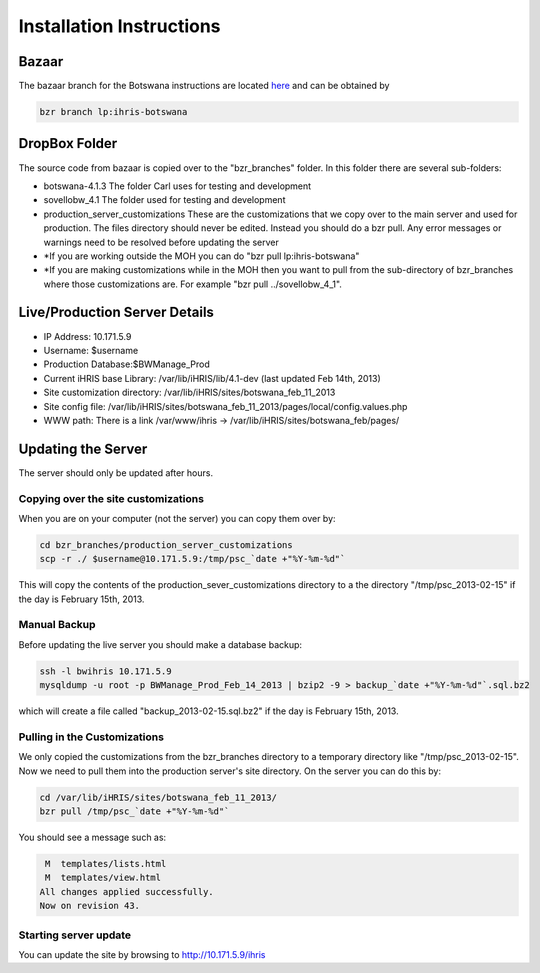 Installation Instructions
=========================

Bazaar
^^^^^^
The bazaar branch for the Botswana instructions are located  `here <https://code.launchpad.net/~ihris+botswana/ihris-botswana/4.1>`_  and can be obtained by

.. code-block:: bash

    bzr branch lp:ihris-botswana
    

DropBox Folder
^^^^^^^^^^^^^^
The source code from bazaar is copied over to the "bzr_branches" folder.  In this folder there are several sub-folders:

* botswana-4.1.3  The folder Carl uses for testing and development
* sovellobw_4.1 The folder used for testing and development
* production_server_customizations These are the customizations that we copy over to the main server and used for production.  The files directory should never be edited. Instead you should do a bzr pull.  Any error messages or warnings need to be resolved before updating the server
* *If you are working outside the MOH you can do "bzr pull lp:ihris-botswana"
* *If you are making customizations while in the MOH then you want to pull from the sub-directory of bzr_branches where those customizations are.  For example "bzr pull ../sovellobw_4_1".

Live/Production Server Details
^^^^^^^^^^^^^^^^^^^^^^^^^^^^^^

* IP Address: 10.171.5.9
* Username: $username
* Production Database:$BWManage_Prod
* Current iHRIS base Library: /var/lib/iHRIS/lib/4.1-dev  (last updated Feb 14th, 2013)
* Site customization directory: /var/lib/iHRIS/sites/botswana_feb_11_2013
* Site config file: /var/lib/iHRIS/sites/botswana_feb_11_2013/pages/local/config.values.php
* WWW path: There is a link /var/www/ihris -> /var/lib/iHRIS/sites/botswana_feb/pages/

Updating the Server
^^^^^^^^^^^^^^^^^^^
The server should only be updated after hours.

Copying over the site customizations
~~~~~~~~~~~~~~~~~~~~~~~~~~~~~~~~~~~~
When you are on your computer (not the server) you can copy them over by:

.. code-block:: bash

    cd bzr_branches/production_server_customizations
    scp -r ./ $username@10.171.5.9:/tmp/psc_`date +"%Y-%m-%d"`
    

This will copy the contents of the production_sever_customizations directory to a the directory "/tmp/psc_2013-02-15" if the day is February 15th, 2013.

Manual Backup
~~~~~~~~~~~~~
Before updating the live server you should make a database backup:

.. code-block:: bash

    ssh -l bwihris 10.171.5.9
    mysqldump -u root -p BWManage_Prod_Feb_14_2013 | bzip2 -9 > backup_`date +"%Y-%m-%d"`.sql.bz2
    

which will create a file called "backup_2013-02-15.sql.bz2" if the day is February 15th, 2013.

Pulling in the Customizations
~~~~~~~~~~~~~~~~~~~~~~~~~~~~~
We only copied the customizations from the bzr_branches directory to a temporary directory like "/tmp/psc_2013-02-15".  Now we need to pull them into the production server's site directory.  On the server you can do this by:

.. code-block:: bash

    cd /var/lib/iHRIS/sites/botswana_feb_11_2013/
    bzr pull /tmp/psc_`date +"%Y-%m-%d"`
    

You should see a message such as:

.. code-block::

     M  templates/lists.html
     M  templates/view.html
    All changes applied successfully.
    Now on revision 43.
    

Starting server update
~~~~~~~~~~~~~~~~~~~~~~
You can update the site by browsing to http://10.171.5.9/ihris

